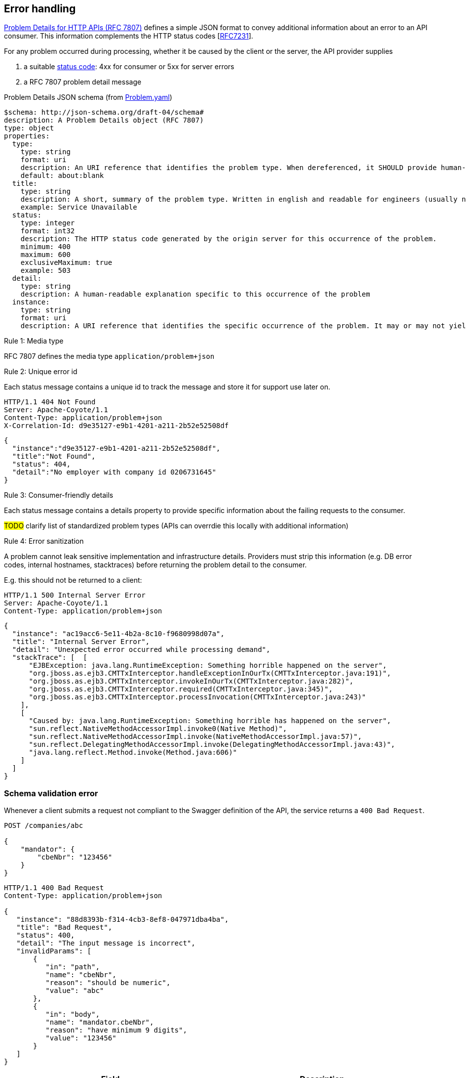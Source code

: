 == Error handling ==

https://tools.ietf.org/html/rfc7807[Problem Details for HTTP APIs (RFC 7807)^] defines a simple JSON format to convey additional information about an error to an API consumer. This information complements the HTTP status codes [https://tools.ietf.org/html/rfc7231#section-6[RFC7231]].

For any problem occurred during processing, whether it be caused by the client or the server, the API provider supplies

1.  a suitable <<Status codes,status code>>: 4xx for consumer or 5xx for server errors
2.  a RFC 7807 problem detail message


.Problem Details JSON schema (from link:schemas/common/v1/Problem.yaml[Problem.yaml])
```yaml
$schema: http://json-schema.org/draft-04/schema#
description: A Problem Details object (RFC 7807)
type: object
properties:
  type:
    type: string
    format: uri
    description: An URI reference that identifies the problem type. When dereferenced, it SHOULD provide human-readable documentation for the problem type (e.g. using HTML).
    default: about:blank
  title:
    type: string
    description: A short, summary of the problem type. Written in english and readable for engineers (usually not suited for non technical stakeholders and not localized)
    example: Service Unavailable
  status:
    type: integer
    format: int32
    description: The HTTP status code generated by the origin server for this occurrence of the problem.
    minimum: 400
    maximum: 600
    exclusiveMaximum: true
    example: 503
  detail:
    type: string
    description: A human-readable explanation specific to this occurrence of the problem
  instance:
    type: string
    format: uri
    description: A URI reference that identifies the specific occurrence of the problem. It may or may not yield further information if dereferenced.
```

[.rule, caption="Rule {counter:rule-number}: "]
.Media type
==========================
RFC 7807 defines the media type `application/problem+json`
==========================


[.rule, caption="Rule {counter:rule-number}: "]
.Unique error id
==========================
Each status message contains a unique id to track the message and store it for support use later on.
==========================

```
HTTP/1.1 404 Not Found
Server: Apache-Coyote/1.1
Content-Type: application/problem+json
X-Correlation-Id: d9e35127-e9b1-4201-a211-2b52e52508df
```
```json
{
  "instance":"d9e35127-e9b1-4201-a211-2b52e52508df",
  "title":"Not Found",
  "status": 404,
  "detail":"No employer with company id 0206731645"
}
```

[.rule, caption="Rule {counter:rule-number}: "]
.Consumer-friendly details
==========================
Each status message contains a details property to provide specific information about the failing requests to the consumer.
==========================

#TODO# clarify list of standardized problem types (APIs can overrdie this locally with additional information)


[.rule, caption="Rule {counter:rule-number}: "]
.Error sanitization
==========================
A problem cannot leak sensitive implementation and infrastructure details. Providers must strip this information (e.g. DB error codes, internal hostnames, stacktraces) before returning the problem detail to the consumer.
==========================

E.g. this should not be returned to a client:
```
HTTP/1.1 500 Internal Server Error
Server: Apache-Coyote/1.1
Content-Type: application/problem+json
```
```json
{
  "instance": "ac19acc6-5e11-4b2a-8c10-f9680998d07a",
  "title": "Internal Server Error",
  "detail": "Unexpected error occurred while processing demand",
  "stackTrace": [  [
      "EJBException: java.lang.RuntimeException: Something horrible happened on the server",
      "org.jboss.as.ejb3.CMTTxInterceptor.handleExceptionInOurTx(CMTTxInterceptor.java:191)",
      "org.jboss.as.ejb3.CMTTxInterceptor.invokeInOurTx(CMTTxInterceptor.java:282)",
      "org.jboss.as.ejb3.CMTTxInterceptor.required(CMTTxInterceptor.java:345)",
      "org.jboss.as.ejb3.CMTTxInterceptor.processInvocation(CMTTxInterceptor.java:243)"
    ],
    [
      "Caused by: java.lang.RuntimeException: Something horrible has happened on the server",
      "sun.reflect.NativeMethodAccessorImpl.invoke0(Native Method)",
      "sun.reflect.NativeMethodAccessorImpl.invoke(NativeMethodAccessorImpl.java:57)",
      "sun.reflect.DelegatingMethodAccessorImpl.invoke(DelegatingMethodAccessorImpl.java:43)",
      "java.lang.reflect.Method.invoke(Method.java:606)"
    ]
  ]
}
```

=== Schema validation error

Whenever a client submits a request not compliant to the Swagger definition of the API, the service returns a `400 Bad Request`.

```
POST /companies/abc

{
    "mandator": {
        "cbeNbr": "123456"
    }
}
```

```
HTTP/1.1 400 Bad Request
Content-Type: application/problem+json

{
   "instance": "88d8393b-f314-4cb3-8ef8-047971dba4ba",
   "title": "Bad Request",
   "status": 400,
   "detail": "The input message is incorrect",
   "invalidParams": [
       {
          "in": "path",
          "name": "cbeNbr",
          "reason": "should be numeric",
          "value": "abc"
       },
       {
          "in": "body",
          "name": "mandator.cbeNbr",
          "reason": "have minimum 9 digits",
          "value": "123456"
       }
   ]
}
```

|===
|Field |Description

|invalidParams
|An array of schema violations

|invalidParams[].in
|The location of the error, e.g. body, path, query, header (cfr Swagger parameters)

|invalidParams[].name
|The name of the invalid parameter

|invalidParams[].reason
|A message explaining the violation

|invalidParams[].value
|The value of the erroneous parameter
|===

=== Authentication

```
GET /companies/202239951
```

```
HTTP/1.1 401 Unauthorized
Content-Type: application/problem+json

{
   "instance": "88d8393b-f314-4cb3-8ef8-047971dba4ba",
   "type": "https://www.gcloud.belgium.be/rest/problems/noAccessToken",
   "title": "Unauthorized",
   "status": 401,
   "detail": "Missing access token"
}
```

|===
|Type|Description

|/problems/noAccessToken
|The `Authorization` HTTP header doesn't contain a access token.

|/problems/invalidAccessToken
|The `Authorization` HTTP header contains an invalid access token (e.g. should be JWT, unrecognized authorization server).

|/problems/expiredAccessToken
|The access token is expired and cannot be used anymore.

|/problems/revokedAccessToken
|The access token has been revoked.

|===

=== Authorization

Either the client doesn't have the right scope to invoke the operation.

```
GET /companies/202239951
Authorization: Bearer eyJhbGciOiJIUzI1NiIsInR5cCI6IkpXVCJ9.eyJzdWIiOiIxMjM0NTY3ODkwIiwibmFtZSI6IkpvaG4gRG9lIiwiaWF0IjoxNTE2MjM5MDIyfQ.SflKxwRJSMeKKF2QT4fwpMeJf36POk6yJV_adQssw5c
```

```
HTTP/1.1 403 Forbidden
Content-Type: application/problem+json

{
   "instance": "88d8393b-f314-4cb3-8ef8-047971dba4ba",
   "type": "/problems/missingScope",
   "title": "Forbidden",
   "status": 403,
   "detail": "not permitted to consult company resource",
   "requiredScopes": ["company-read"]
}
```

Either the client doesn't have the permission to invoke an operation on a specific resource (data access).

```
PUT /companies/202239951
Authorization: Bearer eyJhbGciOiJIUzI1NiIsInR5cCI6IkpXVCJ9.eyJzdWIiOiIxMjM0NTY3ODkwIiwibmFtZSI6IkpvaG4gRG9lIiwiaWF0IjoxNTE2MjM5MDIyfQ.SflKxwRJSMeKKF2QT4fwpMeJf36POk6yJV_adQssw5c
```

```
HTTP/1.1 403 Forbidden
Content-Type: application/problem+json

{
   "instance": "88d8393b-f314-4cb3-8ef8-047971dba4ba",
   "type": "/problems/insufficientPermission",
   "title": "Forbidden",
   "status": 403,
   "detail": "not permitted to update the company details"
}
```

=== Resource not found

In case the resource collection doesn't exist

```
GET /companies/{cbeNbr}

HTTP/1.1 404 Not Found
Content-Type: application/problem+json
```
```json
{
   "instance": "88d8393b-f314-4cb3-8ef8-047971dba4ba",
   "type": "/problems/resourceNotFound",
   "title": "Not Found",
   "status": 404,
   "detail": "The resource /company doesn't exist"
}
```

In case the resource document doesn't exist

```
GET /companies/{cbeNbr}/invoices/{invoiceId}

HTTP/1.1 404 Not Found
Server: Apache-Coyote/1.1
Content-Type: application/problem+json
```
```json
{
   "instance": "88d8393b-f314-4cb3-8ef8-047971dba4ba",
   "title": "Not Found",
   "status": 404,
   "detail": "The company doesn't exist",
   "invalidParams": [{
      "in": "path",
      "name": "cbeNbr",
      "reason": "company number does not exist",
      "value": "4074567892"
   }]
}
```

=== Conflicts

```
POST /companies/203456798/employers
{
    "name": "John"
}
```

```
HTTP/1.1 409 Conflict
Content-Type: application/problem+json
{
   "instance": "88d8393b-f314-4cb3-8ef8-047971dba4ba",
   "type": "/problems/companyInactive",
   "title": "Conflict",
   "status": 409,
   "detail": "Company 203456798 has ceased its activities since 2017-01-01"
}
```


=== Too many requests

```
GET /companies/{cbeNbr}
```
```
HTTP/1.1 429 Too many requests
Content-Type: application/problem+json
{
   "type": "/problems/tooManyRequests",
   "instance": "88d8393b-f314-4cb3-8ef8-047971dba4ba",
   "title": "Too many requests",
   "status": 429,
   "detail": "No more requests accepted before 2018-08-09T06:56:00Z",
   "limit": "200",
   "retryAfter": "2018-08-09T06:56:00Z",
   "retryAfterSec": "60"
}
```